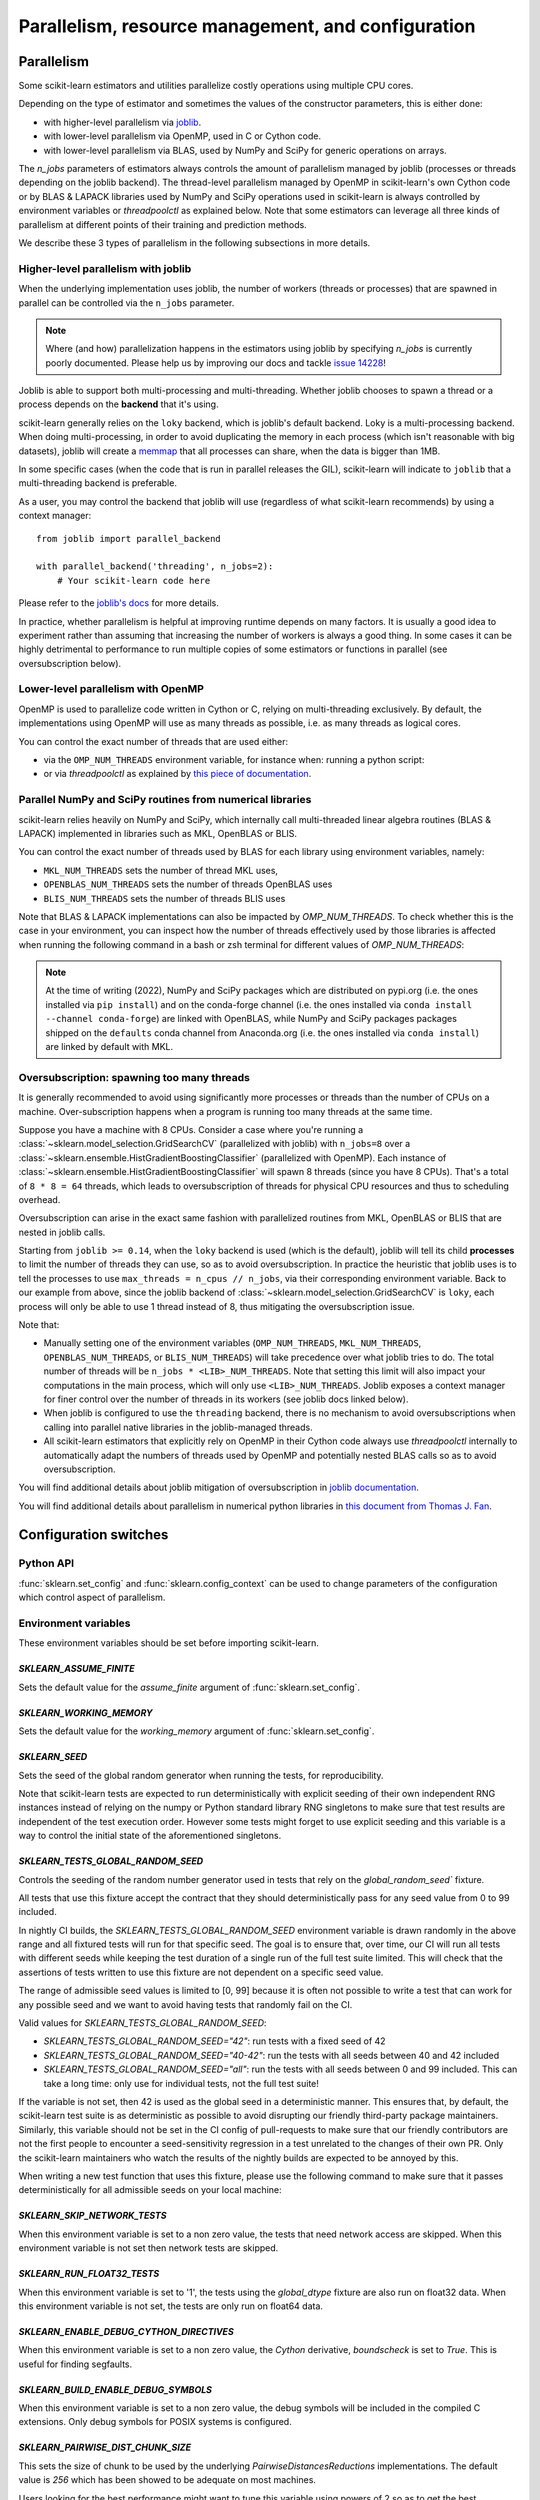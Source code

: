 Parallelism, resource management, and configuration
===================================================

.. _parallelism:

Parallelism
-----------

Some scikit-learn estimators and utilities parallelize costly operations
using multiple CPU cores.

Depending on the type of estimator and sometimes the values of the
constructor parameters, this is either done:

- with higher-level parallelism via `joblib <https://joblib.readthedocs.io/en/latest/>`_.
- with lower-level parallelism via OpenMP, used in C or Cython code.
- with lower-level parallelism via BLAS, used by NumPy and SciPy for generic operations
  on arrays.

The `n_jobs` parameters of estimators always controls the amount of parallelism
managed by joblib (processes or threads depending on the joblib backend).
The thread-level parallelism managed by OpenMP in scikit-learn's own Cython code
or by BLAS & LAPACK libraries used by NumPy and SciPy operations used in scikit-learn
is always controlled by environment variables or `threadpoolctl` as explained below.
Note that some estimators can leverage all three kinds of parallelism at different
points of their training and prediction methods.

We describe these 3 types of parallelism in the following subsections in more details.

Higher-level parallelism with joblib
....................................

When the underlying implementation uses joblib, the number of workers
(threads or processes) that are spawned in parallel can be controlled via the
``n_jobs`` parameter.

.. note::

    Where (and how) parallelization happens in the estimators using joblib by
    specifying `n_jobs` is currently poorly documented.
    Please help us by improving our docs and tackle `issue 14228
    <https://github.com/scikit-learn/scikit-learn/issues/14228>`_!

Joblib is able to support both multi-processing and multi-threading. Whether
joblib chooses to spawn a thread or a process depends on the **backend**
that it's using.

scikit-learn generally relies on the ``loky`` backend, which is joblib's
default backend. Loky is a multi-processing backend. When doing
multi-processing, in order to avoid duplicating the memory in each process
(which isn't reasonable with big datasets), joblib will create a `memmap
<https://docs.scipy.org/doc/numpy/reference/generated/numpy.memmap.html>`_
that all processes can share, when the data is bigger than 1MB.

In some specific cases (when the code that is run in parallel releases the
GIL), scikit-learn will indicate to ``joblib`` that a multi-threading
backend is preferable.

As a user, you may control the backend that joblib will use (regardless of
what scikit-learn recommends) by using a context manager::

    from joblib import parallel_backend

    with parallel_backend('threading', n_jobs=2):
        # Your scikit-learn code here

Please refer to the `joblib's docs
<https://joblib.readthedocs.io/en/latest/parallel.html#thread-based-parallelism-vs-process-based-parallelism>`_
for more details.

In practice, whether parallelism is helpful at improving runtime depends on
many factors. It is usually a good idea to experiment rather than assuming
that increasing the number of workers is always a good thing. In some cases
it can be highly detrimental to performance to run multiple copies of some
estimators or functions in parallel (see oversubscription below).

Lower-level parallelism with OpenMP
...................................

OpenMP is used to parallelize code written in Cython or C, relying on
multi-threading exclusively. By default, the implementations using OpenMP
will use as many threads as possible, i.e. as many threads as logical cores.

You can control the exact number of threads that are used either:

- via the ``OMP_NUM_THREADS`` environment variable, for instance when:
  running a python script:

  .. prompt:: bash $

      OMP_NUM_THREADS=4 python my_script.py

- or via `threadpoolctl` as explained by `this piece of documentation
  <https://github.com/joblib/threadpoolctl/#setting-the-maximum-size-of-thread-pools>`_.

Parallel NumPy and SciPy routines from numerical libraries
..........................................................

scikit-learn relies heavily on NumPy and SciPy, which internally call
multi-threaded linear algebra routines (BLAS & LAPACK) implemented in libraries
such as MKL, OpenBLAS or BLIS.

You can control the exact number of threads used by BLAS for each library
using environment variables, namely:

- ``MKL_NUM_THREADS`` sets the number of thread MKL uses,
- ``OPENBLAS_NUM_THREADS`` sets the number of threads OpenBLAS uses
- ``BLIS_NUM_THREADS`` sets the number of threads BLIS uses

Note that BLAS & LAPACK implementations can also be impacted by
`OMP_NUM_THREADS`. To check whether this is the case in your environment,
you can inspect how the number of threads effectively used by those libraries
is affected when running the following command in a bash or zsh terminal
for different values of `OMP_NUM_THREADS`:

.. prompt:: bash $

    OMP_NUM_THREADS=2 python -m threadpoolctl -i numpy scipy

.. note::
    At the time of writing (2022), NumPy and SciPy packages which are
    distributed on pypi.org (i.e. the ones installed via ``pip install``)
    and on the conda-forge channel (i.e. the ones installed via
    ``conda install --channel conda-forge``) are linked with OpenBLAS, while
    NumPy and SciPy packages packages shipped on the ``defaults`` conda
    channel from Anaconda.org (i.e. the ones installed via ``conda install``)
    are linked by default with MKL.

.. _oversubscription:

Oversubscription: spawning too many threads
...........................................

It is generally recommended to avoid using significantly more processes or
threads than the number of CPUs on a machine. Over-subscription happens when
a program is running too many threads at the same time.

Suppose you have a machine with 8 CPUs. Consider a case where you're running
a :class:`~sklearn.model_selection.GridSearchCV` (parallelized with joblib)
with ``n_jobs=8`` over a
:class:`~sklearn.ensemble.HistGradientBoostingClassifier` (parallelized with
OpenMP). Each instance of
:class:`~sklearn.ensemble.HistGradientBoostingClassifier` will spawn 8 threads
(since you have 8 CPUs). That's a total of ``8 * 8 = 64`` threads, which
leads to oversubscription of threads for physical CPU resources and thus
to scheduling overhead.

Oversubscription can arise in the exact same fashion with parallelized
routines from MKL, OpenBLAS or BLIS that are nested in joblib calls.

Starting from ``joblib >= 0.14``, when the ``loky`` backend is used (which
is the default), joblib will tell its child **processes** to limit the
number of threads they can use, so as to avoid oversubscription. In practice
the heuristic that joblib uses is to tell the processes to use ``max_threads
= n_cpus // n_jobs``, via their corresponding environment variable. Back to
our example from above, since the joblib backend of
:class:`~sklearn.model_selection.GridSearchCV` is ``loky``, each process will
only be able to use 1 thread instead of 8, thus mitigating the
oversubscription issue.

Note that:

- Manually setting one of the environment variables (``OMP_NUM_THREADS``,
  ``MKL_NUM_THREADS``, ``OPENBLAS_NUM_THREADS``, or ``BLIS_NUM_THREADS``)
  will take precedence over what joblib tries to do. The total number of
  threads will be ``n_jobs * <LIB>_NUM_THREADS``. Note that setting this
  limit will also impact your computations in the main process, which will
  only use ``<LIB>_NUM_THREADS``. Joblib exposes a context manager for
  finer control over the number of threads in its workers (see joblib docs
  linked below).
- When joblib is configured to use the ``threading`` backend, there is no
  mechanism to avoid oversubscriptions when calling into parallel native
  libraries in the joblib-managed threads.
- All scikit-learn estimators that explicitly rely on OpenMP in their Cython code
  always use `threadpoolctl` internally to automatically adapt the numbers of
  threads used by OpenMP and potentially nested BLAS calls so as to avoid
  oversubscription.

You will find additional details about joblib mitigation of oversubscription
in `joblib documentation
<https://joblib.readthedocs.io/en/latest/parallel.html#avoiding-over-subscription-of-cpu-resources>`_.

You will find additional details about parallelism in numerical python libraries
in `this document from Thomas J. Fan <https://thomasjpfan.github.io/parallelism-python-libraries-design/>`_.

Configuration switches
-----------------------

Python API
..........

:func:`sklearn.set_config` and :func:`sklearn.config_context` can be used to change
parameters of the configuration which control aspect of parallelism.

.. _environment_variable:

Environment variables
.....................

These environment variables should be set before importing scikit-learn.

`SKLEARN_ASSUME_FINITE`
~~~~~~~~~~~~~~~~~~~~~~~

Sets the default value for the `assume_finite` argument of
:func:`sklearn.set_config`.

`SKLEARN_WORKING_MEMORY`
~~~~~~~~~~~~~~~~~~~~~~~~

Sets the default value for the `working_memory` argument of
:func:`sklearn.set_config`.

`SKLEARN_SEED`
~~~~~~~~~~~~~~

Sets the seed of the global random generator when running the tests, for
reproducibility.

Note that scikit-learn tests are expected to run deterministically with
explicit seeding of their own independent RNG instances instead of relying on
the numpy or Python standard library RNG singletons to make sure that test
results are independent of the test execution order. However some tests might
forget to use explicit seeding and this variable is a way to control the initial
state of the aforementioned singletons.

`SKLEARN_TESTS_GLOBAL_RANDOM_SEED`
~~~~~~~~~~~~~~~~~~~~~~~~~~~~~~~~~~

Controls the seeding of the random number generator used in tests that rely on
the `global_random_seed`` fixture.

All tests that use this fixture accept the contract that they should
deterministically pass for any seed value from 0 to 99 included.

In nightly CI builds, the `SKLEARN_TESTS_GLOBAL_RANDOM_SEED` environment
variable is drawn randomly in the above range and all fixtured tests will run
for that specific seed. The goal is to ensure that, over time, our CI will run
all tests with different seeds while keeping the test duration of a single run
of the full test suite limited. This will check that the assertions of tests
written to use this fixture are not dependent on a specific seed value.

The range of admissible seed values is limited to [0, 99] because it is often
not possible to write a test that can work for any possible seed and we want to
avoid having tests that randomly fail on the CI.

Valid values for `SKLEARN_TESTS_GLOBAL_RANDOM_SEED`:

- `SKLEARN_TESTS_GLOBAL_RANDOM_SEED="42"`: run tests with a fixed seed of 42
- `SKLEARN_TESTS_GLOBAL_RANDOM_SEED="40-42"`: run the tests with all seeds
  between 40 and 42 included
- `SKLEARN_TESTS_GLOBAL_RANDOM_SEED="all"`: run the tests with all seeds
  between 0 and 99 included. This can take a long time: only use for individual
  tests, not the full test suite!

If the variable is not set, then 42 is used as the global seed in a
deterministic manner. This ensures that, by default, the scikit-learn test
suite is as deterministic as possible to avoid disrupting our friendly
third-party package maintainers. Similarly, this variable should not be set in
the CI config of pull-requests to make sure that our friendly contributors are
not the first people to encounter a seed-sensitivity regression in a test
unrelated to the changes of their own PR. Only the scikit-learn maintainers who
watch the results of the nightly builds are expected to be annoyed by this.

When writing a new test function that uses this fixture, please use the
following command to make sure that it passes deterministically for all
admissible seeds on your local machine:

.. prompt:: bash $

    SKLEARN_TESTS_GLOBAL_RANDOM_SEED="all" pytest -v -k test_your_test_name

`SKLEARN_SKIP_NETWORK_TESTS`
~~~~~~~~~~~~~~~~~~~~~~~~~~~~

When this environment variable is set to a non zero value, the tests that need
network access are skipped. When this environment variable is not set then
network tests are skipped.

`SKLEARN_RUN_FLOAT32_TESTS`
~~~~~~~~~~~~~~~~~~~~~~~~~~~

When this environment variable is set to '1', the tests using the
`global_dtype` fixture are also run on float32 data.
When this environment variable is not set, the tests are only run on
float64 data.

`SKLEARN_ENABLE_DEBUG_CYTHON_DIRECTIVES`
~~~~~~~~~~~~~~~~~~~~~~~~~~~~~~~~~~~~~~~~

When this environment variable is set to a non zero value, the `Cython`
derivative, `boundscheck` is set to `True`. This is useful for finding
segfaults.

`SKLEARN_BUILD_ENABLE_DEBUG_SYMBOLS`
~~~~~~~~~~~~~~~~~~~~~~~~~~~~~~~~~~~~

When this environment variable is set to a non zero value, the debug symbols
will be included in the compiled C extensions. Only debug symbols for POSIX
systems is configured.

`SKLEARN_PAIRWISE_DIST_CHUNK_SIZE`
~~~~~~~~~~~~~~~~~~~~~~~~~~~~~~~~~~

This sets the size of chunk to be used by the underlying `PairwiseDistancesReductions`
implementations. The default value is `256` which has been showed to be adequate on
most machines.

Users looking for the best performance might want to tune this variable using
powers of 2 so as to get the best parallelism behavior for their hardware,
especially with respect to their caches' sizes.

`SKLEARN_WARNINGS_AS_ERRORS`
~~~~~~~~~~~~~~~~~~~~~~~~~~~~

This environment variable is used to turn warnings into errors in tests and
documentation build.

Some CI (Continuous Integration) builds set `SKLEARN_WARNINGS_AS_ERRORS=1`, for
example to make sure that we catch deprecation warnings from our dependencies
and that we adapt our code.

To locally run with the same "warnings as errors" setting as in these CI builds
you can set `SKLEARN_WARNINGS_AS_ERRORS=1`.

By default, warnings are not turned into errors. This is the case if
`SKLEARN_WARNINGS_AS_ERRORS` is unset, or `SKLEARN_WARNINGS_AS_ERRORS=0`.

This environment variable use specific warning filters to ignore some warnings,
since sometimes warnings originate from third-party libraries and there is not
much we can do about it. You can see the warning filters in the
`_get_warnings_filters_info_list` function in `sklearn/utils/_testing.py`.

Note that for documentation build, `SKLEARN_WARNING_AS_ERRORS=1` is checking
that the documentation build, in particular running examples, does not produce
any warnings. This is different from the `-W` `sphinx-build` argument that
catches syntax warnings in the rst files.

